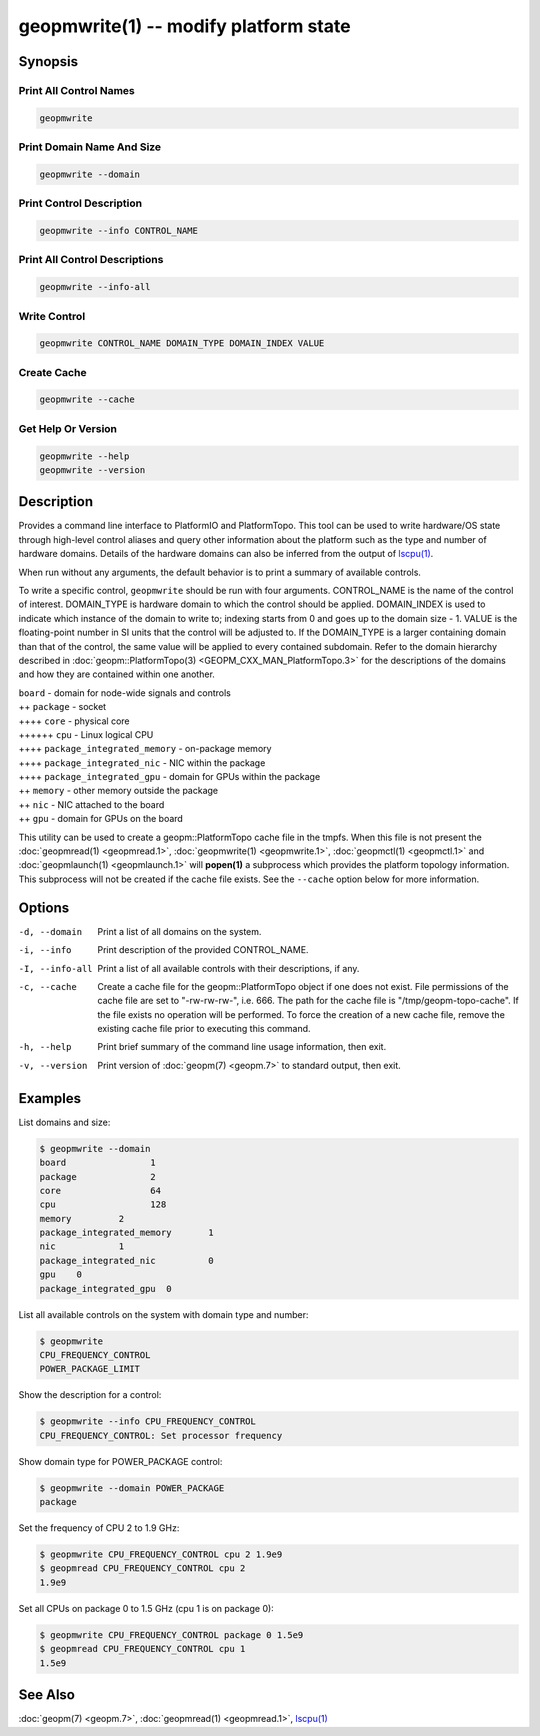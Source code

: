 geopmwrite(1) -- modify platform state
======================================






Synopsis
--------

Print All Control Names
^^^^^^^^^^^^^^^^^^^^^^^

.. code-block:: bash

    geopmwrite


Print Domain Name And Size
^^^^^^^^^^^^^^^^^^^^^^^^^^

.. code-block:: bash

    geopmwrite --domain


Print Control Description
^^^^^^^^^^^^^^^^^^^^^^^^^

.. code-block:: bash

    geopmwrite --info CONTROL_NAME


Print All Control Descriptions
^^^^^^^^^^^^^^^^^^^^^^^^^^^^^^

.. code-block:: bash

    geopmwrite --info-all


Write Control
^^^^^^^^^^^^^

.. code-block:: bash

    geopmwrite CONTROL_NAME DOMAIN_TYPE DOMAIN_INDEX VALUE


Create Cache
^^^^^^^^^^^^

.. code-block:: bash

    geopmwrite --cache


Get Help Or Version
^^^^^^^^^^^^^^^^^^^

.. code-block:: bash

    geopmwrite --help
    geopmwrite --version

Description
-----------

Provides a command line interface to PlatformIO and PlatformTopo.
This tool can be used to write hardware/OS state through
high-level control aliases and query other information
about the platform such as the type and number of hardware domains.
Details of the hardware domains can also be inferred from the output
of `lscpu(1) <https://man7.org/linux/man-pages/man1/lscpu.1.html>`_.

When run without any arguments, the default behavior is to print a
summary of available controls.

To write a specific control, ``geopmwrite`` should be run with four
arguments.  CONTROL_NAME is the name of the control of interest.
DOMAIN_TYPE is hardware domain to which the control should be applied.
DOMAIN_INDEX is used to indicate which instance of the domain to write
to; indexing starts from 0 and goes up to the domain size - 1.  VALUE
is the floating-point number in SI units that the control will be
adjusted to.  If the DOMAIN_TYPE is a larger containing domain than
that of the control, the same value will be applied to every contained
subdomain.  Refer to the domain hierarchy described in
:doc:`geopm::PlatformTopo(3) <GEOPM_CXX_MAN_PlatformTopo.3>` for the descriptions of the domains and how
they are contained within one another.

| ``board`` - domain for node-wide signals and controls
| ++ ``package`` - socket
| ++++ ``core`` - physical core
| ++++++ ``cpu`` - Linux logical CPU
| ++++ ``package_integrated_memory`` - on-package memory
| ++++ ``package_integrated_nic`` - NIC within the package
| ++++ ``package_integrated_gpu`` - domain for GPUs within the package
| ++ ``memory`` - other memory outside the package
| ++ ``nic`` - NIC attached to the board
| ++ ``gpu`` - domain for GPUs on the board

This utility can be used to create a geopm::PlatformTopo cache file in
the tmpfs.  When this file is not present the :doc:`geopmread(1) <geopmread.1>`,
:doc:`geopmwrite(1) <geopmwrite.1>`, :doc:`geopmctl(1) <geopmctl.1>` and :doc:`geopmlaunch(1) <geopmlaunch.1>` will
**popen(1)** a subprocess which provides the platform topology
information.  This subprocess will not be created if the cache file
exists.  See the ``--cache`` option below for more information.

Options
-------
-d, --domain    Print a list of all domains on the system.
-i, --info      Print description of the provided CONTROL_NAME.
-I, --info-all  Print a list of all available controls with their descriptions,
                if any.
-c, --cache     Create a cache file for the geopm::PlatformTopo object if one
                does not exist.  File permissions of the cache file are set to
                "-rw-rw-rw-", i.e. 666. The path for the cache file is
                "/tmp/geopm-topo-cache".  If the file exists no operation will
                be performed.  To force the creation of a new cache file,
                remove the existing cache file prior to executing this command.
-h, --help      Print brief summary of the command line usage information, then
                exit.
-v, --version   Print version of :doc:`geopm(7) <geopm.7>` to standard output,
                then exit.

Examples
--------

List domains and size:

.. code-block::

   $ geopmwrite --domain
   board                1
   package              2
   core                 64
   cpu                  128
   memory         2
   package_integrated_memory       1
   nic            1
   package_integrated_nic          0
   gpu    0
   package_integrated_gpu  0


List all available controls on the system with domain type and number:

.. code-block::

   $ geopmwrite
   CPU_FREQUENCY_CONTROL
   POWER_PACKAGE_LIMIT


Show the description for a control:

.. code-block::

   $ geopmwrite --info CPU_FREQUENCY_CONTROL
   CPU_FREQUENCY_CONTROL: Set processor frequency


Show domain type for POWER_PACKAGE control:

.. code-block::

   $ geopmwrite --domain POWER_PACKAGE
   package


Set the frequency of CPU 2 to 1.9 GHz:

.. code-block::

   $ geopmwrite CPU_FREQUENCY_CONTROL cpu 2 1.9e9
   $ geopmread CPU_FREQUENCY_CONTROL cpu 2
   1.9e9


Set all CPUs on package 0 to 1.5 GHz (cpu 1 is on package 0):

.. code-block::

   $ geopmwrite CPU_FREQUENCY_CONTROL package 0 1.5e9
   $ geopmread CPU_FREQUENCY_CONTROL cpu 1
   1.5e9


See Also
--------

:doc:`geopm(7) <geopm.7>`,
:doc:`geopmread(1) <geopmread.1>`,
`lscpu(1) <https://man7.org/linux/man-pages/man1/lscpu.1.html>`_
